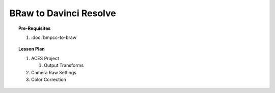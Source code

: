 ########################
BRaw to Davinci Resolve
########################

.. milestone::

.. topic:: Pre-Requisites
    
    #. :doc:`bmpcc-to-braw`

.. topic:: Lesson Plan

    #. ACES Project

       #. Output Transforms

    #. Camera Raw Settings
    #. Color Correction
